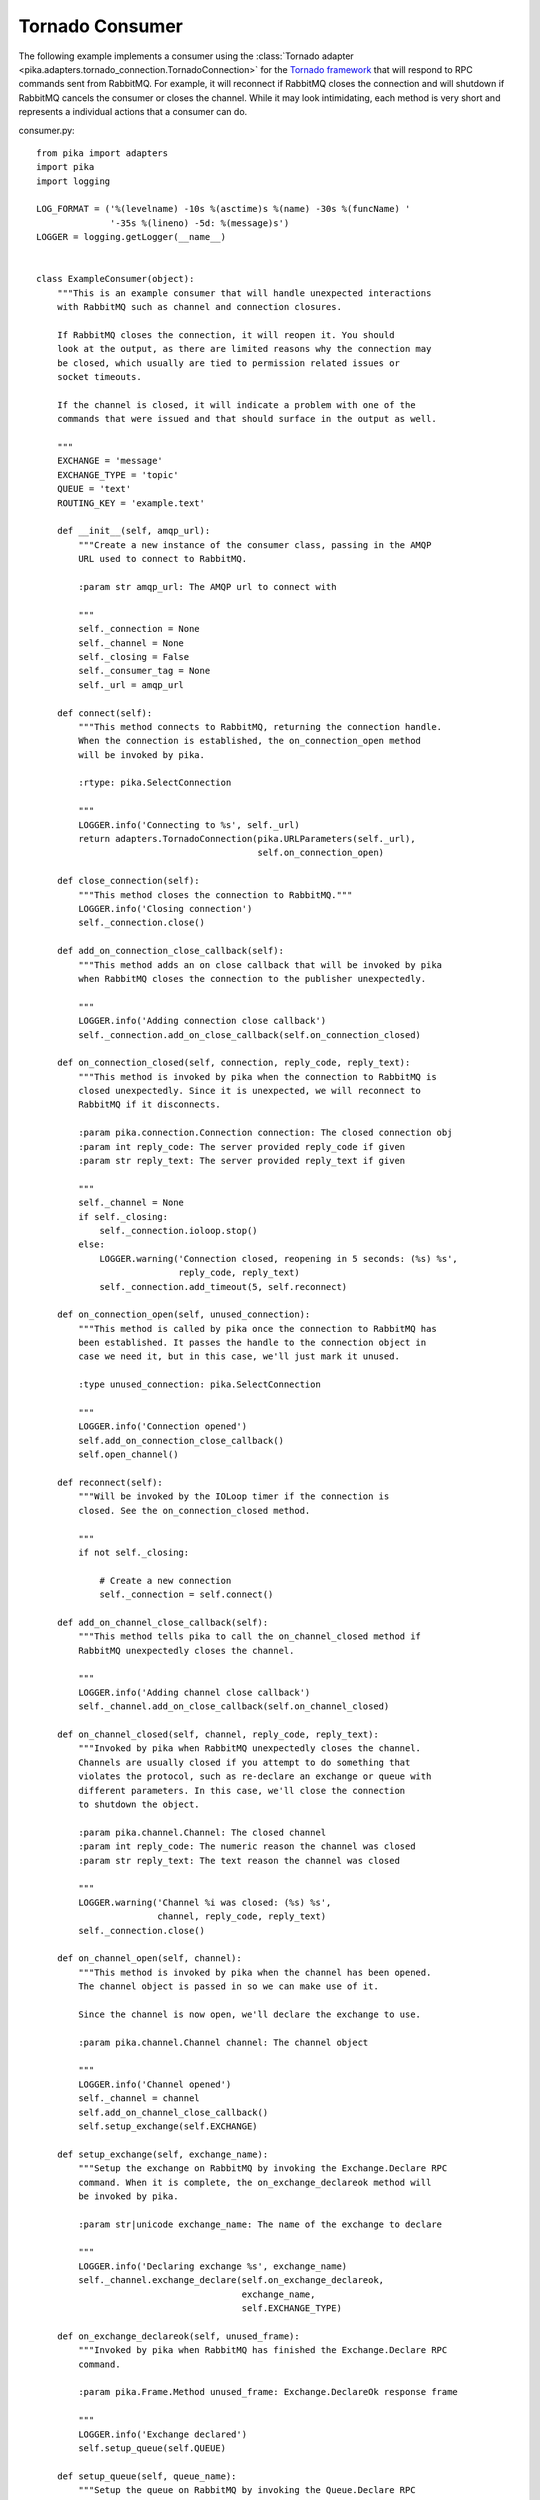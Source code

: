 Tornado Consumer
================
The following example implements a consumer using the :class:`Tornado adapter <pika.adapters.tornado_connection.TornadoConnection>` for the `Tornado framework <http://tornadoweb.org>`_ that will respond to RPC commands sent from RabbitMQ. For example, it will reconnect if RabbitMQ closes the connection and will shutdown if RabbitMQ cancels the consumer or closes the channel. While it may look intimidating, each method is very short and represents a individual actions that a consumer can do.

consumer.py::

    from pika import adapters
    import pika
    import logging

    LOG_FORMAT = ('%(levelname) -10s %(asctime)s %(name) -30s %(funcName) '
                  '-35s %(lineno) -5d: %(message)s')
    LOGGER = logging.getLogger(__name__)


    class ExampleConsumer(object):
        """This is an example consumer that will handle unexpected interactions
        with RabbitMQ such as channel and connection closures.

        If RabbitMQ closes the connection, it will reopen it. You should
        look at the output, as there are limited reasons why the connection may
        be closed, which usually are tied to permission related issues or
        socket timeouts.

        If the channel is closed, it will indicate a problem with one of the
        commands that were issued and that should surface in the output as well.

        """
        EXCHANGE = 'message'
        EXCHANGE_TYPE = 'topic'
        QUEUE = 'text'
        ROUTING_KEY = 'example.text'

        def __init__(self, amqp_url):
            """Create a new instance of the consumer class, passing in the AMQP
            URL used to connect to RabbitMQ.

            :param str amqp_url: The AMQP url to connect with

            """
            self._connection = None
            self._channel = None
            self._closing = False
            self._consumer_tag = None
            self._url = amqp_url

        def connect(self):
            """This method connects to RabbitMQ, returning the connection handle.
            When the connection is established, the on_connection_open method
            will be invoked by pika.

            :rtype: pika.SelectConnection

            """
            LOGGER.info('Connecting to %s', self._url)
            return adapters.TornadoConnection(pika.URLParameters(self._url),
                                              self.on_connection_open)

        def close_connection(self):
            """This method closes the connection to RabbitMQ."""
            LOGGER.info('Closing connection')
            self._connection.close()

        def add_on_connection_close_callback(self):
            """This method adds an on close callback that will be invoked by pika
            when RabbitMQ closes the connection to the publisher unexpectedly.

            """
            LOGGER.info('Adding connection close callback')
            self._connection.add_on_close_callback(self.on_connection_closed)

        def on_connection_closed(self, connection, reply_code, reply_text):
            """This method is invoked by pika when the connection to RabbitMQ is
            closed unexpectedly. Since it is unexpected, we will reconnect to
            RabbitMQ if it disconnects.

            :param pika.connection.Connection connection: The closed connection obj
            :param int reply_code: The server provided reply_code if given
            :param str reply_text: The server provided reply_text if given

            """
            self._channel = None
            if self._closing:
                self._connection.ioloop.stop()
            else:
                LOGGER.warning('Connection closed, reopening in 5 seconds: (%s) %s',
                               reply_code, reply_text)
                self._connection.add_timeout(5, self.reconnect)

        def on_connection_open(self, unused_connection):
            """This method is called by pika once the connection to RabbitMQ has
            been established. It passes the handle to the connection object in
            case we need it, but in this case, we'll just mark it unused.

            :type unused_connection: pika.SelectConnection

            """
            LOGGER.info('Connection opened')
            self.add_on_connection_close_callback()
            self.open_channel()

        def reconnect(self):
            """Will be invoked by the IOLoop timer if the connection is
            closed. See the on_connection_closed method.

            """
            if not self._closing:

                # Create a new connection
                self._connection = self.connect()

        def add_on_channel_close_callback(self):
            """This method tells pika to call the on_channel_closed method if
            RabbitMQ unexpectedly closes the channel.

            """
            LOGGER.info('Adding channel close callback')
            self._channel.add_on_close_callback(self.on_channel_closed)

        def on_channel_closed(self, channel, reply_code, reply_text):
            """Invoked by pika when RabbitMQ unexpectedly closes the channel.
            Channels are usually closed if you attempt to do something that
            violates the protocol, such as re-declare an exchange or queue with
            different parameters. In this case, we'll close the connection
            to shutdown the object.

            :param pika.channel.Channel: The closed channel
            :param int reply_code: The numeric reason the channel was closed
            :param str reply_text: The text reason the channel was closed

            """
            LOGGER.warning('Channel %i was closed: (%s) %s',
                           channel, reply_code, reply_text)
            self._connection.close()

        def on_channel_open(self, channel):
            """This method is invoked by pika when the channel has been opened.
            The channel object is passed in so we can make use of it.

            Since the channel is now open, we'll declare the exchange to use.

            :param pika.channel.Channel channel: The channel object

            """
            LOGGER.info('Channel opened')
            self._channel = channel
            self.add_on_channel_close_callback()
            self.setup_exchange(self.EXCHANGE)

        def setup_exchange(self, exchange_name):
            """Setup the exchange on RabbitMQ by invoking the Exchange.Declare RPC
            command. When it is complete, the on_exchange_declareok method will
            be invoked by pika.

            :param str|unicode exchange_name: The name of the exchange to declare

            """
            LOGGER.info('Declaring exchange %s', exchange_name)
            self._channel.exchange_declare(self.on_exchange_declareok,
                                           exchange_name,
                                           self.EXCHANGE_TYPE)

        def on_exchange_declareok(self, unused_frame):
            """Invoked by pika when RabbitMQ has finished the Exchange.Declare RPC
            command.

            :param pika.Frame.Method unused_frame: Exchange.DeclareOk response frame

            """
            LOGGER.info('Exchange declared')
            self.setup_queue(self.QUEUE)

        def setup_queue(self, queue_name):
            """Setup the queue on RabbitMQ by invoking the Queue.Declare RPC
            command. When it is complete, the on_queue_declareok method will
            be invoked by pika.

            :param str|unicode queue_name: The name of the queue to declare.

            """
            LOGGER.info('Declaring queue %s', queue_name)
            self._channel.queue_declare(self.on_queue_declareok, queue_name)

        def on_queue_declareok(self, method_frame):
            """Method invoked by pika when the Queue.Declare RPC call made in
            setup_queue has completed. In this method we will bind the queue
            and exchange together with the routing key by issuing the Queue.Bind
            RPC command. When this command is complete, the on_bindok method will
            be invoked by pika.

            :param pika.frame.Method method_frame: The Queue.DeclareOk frame

            """
            LOGGER.info('Binding %s to %s with %s',
                        self.EXCHANGE, self.QUEUE, self.ROUTING_KEY)
            self._channel.queue_bind(self.on_bindok, self.QUEUE,
                                     self.EXCHANGE, self.ROUTING_KEY)

        def add_on_cancel_callback(self):
            """Add a callback that will be invoked if RabbitMQ cancels the consumer
            for some reason. If RabbitMQ does cancel the consumer,
            on_consumer_cancelled will be invoked by pika.

            """
            LOGGER.info('Adding consumer cancellation callback')
            self._channel.add_on_cancel_callback(self.on_consumer_cancelled)

        def on_consumer_cancelled(self, method_frame):
            """Invoked by pika when RabbitMQ sends a Basic.Cancel for a consumer
            receiving messages.

            :param pika.frame.Method method_frame: The Basic.Cancel frame

            """
            LOGGER.info('Consumer was cancelled remotely, shutting down: %r',
                        method_frame)
            if self._channel:
                self._channel.close()

        def acknowledge_message(self, delivery_tag):
            """Acknowledge the message delivery from RabbitMQ by sending a
            Basic.Ack RPC method for the delivery tag.

            :param int delivery_tag: The delivery tag from the Basic.Deliver frame

            """
            LOGGER.info('Acknowledging message %s', delivery_tag)
            self._channel.basic_ack(delivery_tag)

        def on_message(self, unused_channel, basic_deliver, properties, body):
            """Invoked by pika when a message is delivered from RabbitMQ. The
            channel is passed for your convenience. The basic_deliver object that
            is passed in carries the exchange, routing key, delivery tag and
            a redelivered flag for the message. The properties passed in is an
            instance of BasicProperties with the message properties and the body
            is the message that was sent.

            :param pika.channel.Channel unused_channel: The channel object
            :param pika.Spec.Basic.Deliver: basic_deliver method
            :param pika.Spec.BasicProperties: properties
            :param str|unicode body: The message body

            """
            LOGGER.info('Received message # %s from %s: %s',
                        basic_deliver.delivery_tag, properties.app_id, body)
            self.acknowledge_message(basic_deliver.delivery_tag)

        def on_cancelok(self, unused_frame):
            """This method is invoked by pika when RabbitMQ acknowledges the
            cancellation of a consumer. At this point we will close the channel.
            This will invoke the on_channel_closed method once the channel has been
            closed, which will in-turn close the connection.

            :param pika.frame.Method unused_frame: The Basic.CancelOk frame

            """
            LOGGER.info('RabbitMQ acknowledged the cancellation of the consumer')
            self.close_channel()

        def stop_consuming(self):
            """Tell RabbitMQ that you would like to stop consuming by sending the
            Basic.Cancel RPC command.

            """
            if self._channel:
                LOGGER.info('Sending a Basic.Cancel RPC command to RabbitMQ')
                self._channel.basic_cancel(self.on_cancelok, self._consumer_tag)

        def start_consuming(self):
            """This method sets up the consumer by first calling
            add_on_cancel_callback so that the object is notified if RabbitMQ
            cancels the consumer. It then issues the Basic.Consume RPC command
            which returns the consumer tag that is used to uniquely identify the
            consumer with RabbitMQ. We keep the value to use it when we want to
            cancel consuming. The on_message method is passed in as a callback pika
            will invoke when a message is fully received.

            """
            LOGGER.info('Issuing consumer related RPC commands')
            self.add_on_cancel_callback()
            self._consumer_tag = self._channel.basic_consume(self.on_message,
                                                             self.QUEUE)

        def on_bindok(self, unused_frame):
            """Invoked by pika when the Queue.Bind method has completed. At this
            point we will start consuming messages by calling start_consuming
            which will invoke the needed RPC commands to start the process.

            :param pika.frame.Method unused_frame: The Queue.BindOk response frame

            """
            LOGGER.info('Queue bound')
            self.start_consuming()

        def close_channel(self):
            """Call to close the channel with RabbitMQ cleanly by issuing the
            Channel.Close RPC command.

            """
            LOGGER.info('Closing the channel')
            self._channel.close()

        def open_channel(self):
            """Open a new channel with RabbitMQ by issuing the Channel.Open RPC
            command. When RabbitMQ responds that the channel is open, the
            on_channel_open callback will be invoked by pika.

            """
            LOGGER.info('Creating a new channel')
            self._connection.channel(on_open_callback=self.on_channel_open)

        def run(self):
            """Run the example consumer by connecting to RabbitMQ and then
            starting the IOLoop to block and allow the SelectConnection to operate.

            """
            self._connection = self.connect()
            self._connection.ioloop.start()

        def stop(self):
            """Cleanly shutdown the connection to RabbitMQ by stopping the consumer
            with RabbitMQ. When RabbitMQ confirms the cancellation, on_cancelok
            will be invoked by pika, which will then closing the channel and
            connection. The IOLoop is started again because this method is invoked
            when CTRL-C is pressed raising a KeyboardInterrupt exception. This
            exception stops the IOLoop which needs to be running for pika to
            communicate with RabbitMQ. All of the commands issued prior to starting
            the IOLoop will be buffered but not processed.

            """
            LOGGER.info('Stopping')
            self._closing = True
            self.stop_consuming()
            self._connection.ioloop.stop()
            LOGGER.info('Stopped')


    def main():
        logging.basicConfig(level=logging.INFO, format=LOG_FORMAT)
        example = ExampleConsumer('amqp://guest:guest@localhost:5672/%2F')
        try:
            example.run()
        except KeyboardInterrupt:
            example.stop()


    if __name__ == '__main__':
        main()

